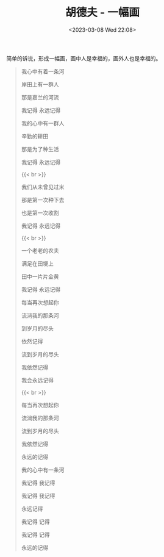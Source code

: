 #+TITLE: 胡德夫 - 一幅画
#+DATE: <2023-03-08 Wed 22:08>
#+TAGS[]: 音乐

简单的诉说，形成一幅画，画中人是幸福的，画外人也是幸福的。

#+BEGIN_QUOTE
我心中有着一条河

岸田上有一群人

那是嘉兰的河流

我记得 永远记得

我的心中有一群人

辛勤的耕田

那是为了种生活

我记得 永远记得

{{< br >}}

我们从未曾见过米

那是第一次种下去

也是第一次收割

我记得 永远记得

{{< br >}}

一个老老的农夫

满足在田埂上

田中一片片金黄

我记得 永远记得

每当再次想起你

流淌我的那条河

到岁月的尽头

依然记得

流到岁月的尽头

我依然记得

我会永远记得

{{< br >}}

每当再次想起你

流淌我的那条河

流到岁月的尽头

我依然记得

永远的记得

我的心中有一条河

我记得 我记得

我记得 我记得

永远记得

我记得 记得

我记得 记得

永远的记得
#+END_QUOTE
